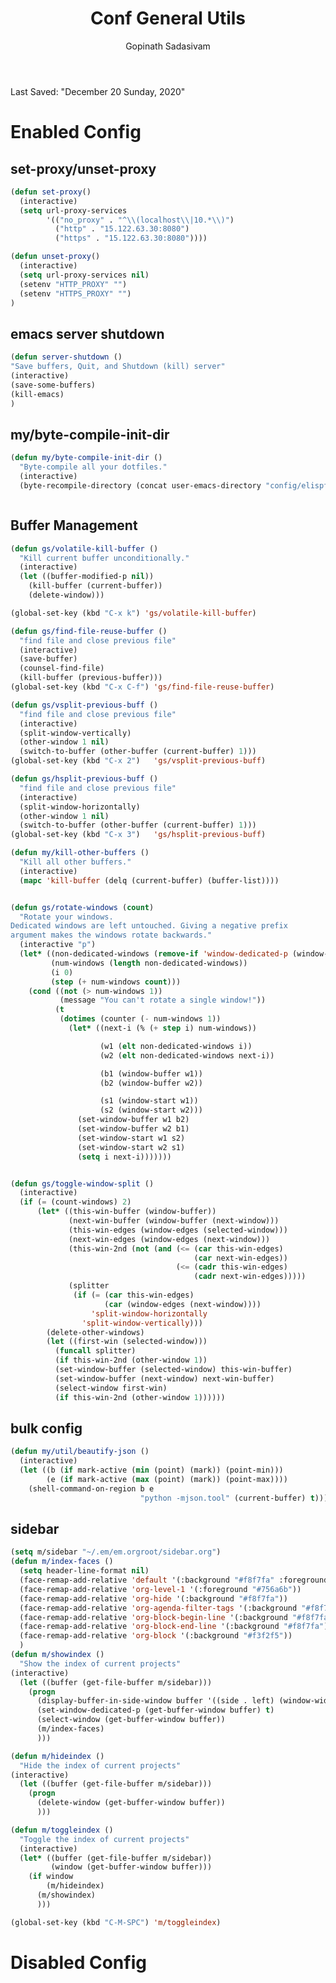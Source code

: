 #+TITLE: Conf General Utils
#+AUTHOR: Gopinath Sadasivam
#+BABEL: :cache yes
Last Saved: "December 20 Sunday, 2020"


* Enabled Config
 :PROPERTIES:
 :header-args: :tangle yes
 :END:


** set-proxy/unset-proxy

#+BEGIN_SRC emacs-lisp
(defun set-proxy()
  (interactive)
  (setq url-proxy-services
        '(("no_proxy" . "^\\(localhost\\|10.*\\)")
          ("http" . "15.122.63.30:8080")
          ("https" . "15.122.63.30:8080"))))

(defun unset-proxy()
  (interactive)
  (setq url-proxy-services nil)
  (setenv "HTTP_PROXY" "")
  (setenv "HTTPS_PROXY" "")
)
#+END_SRC

** emacs server shutdown
#+BEGIN_SRC emacs-lisp
(defun server-shutdown ()
"Save buffers, Quit, and Shutdown (kill) server"
(interactive)
(save-some-buffers)
(kill-emacs)
)
#+END_SRC

** my/byte-compile-init-dir

#+BEGIN_SRC emacs-lisp
(defun my/byte-compile-init-dir ()
  "Byte-compile all your dotfiles."
  (interactive)
  (byte-recompile-directory (concat user-emacs-directory "config/elispfiles/") 0))


#+END_SRC

** Buffer Management

#+BEGIN_SRC emacs-lisp
(defun gs/volatile-kill-buffer ()
  "Kill current buffer unconditionally."
  (interactive)
  (let ((buffer-modified-p nil))
    (kill-buffer (current-buffer))
    (delete-window)))

(global-set-key (kbd "C-x k") 'gs/volatile-kill-buffer)

(defun gs/find-file-reuse-buffer ()
  "find file and close previous file"
  (interactive)
  (save-buffer)
  (counsel-find-file)
  (kill-buffer (previous-buffer)))
(global-set-key (kbd "C-x C-f") 'gs/find-file-reuse-buffer)

(defun gs/vsplit-previous-buff ()
  "find file and close previous file"
  (interactive)
  (split-window-vertically)
  (other-window 1 nil)
  (switch-to-buffer (other-buffer (current-buffer) 1)))
(global-set-key (kbd "C-x 2")   'gs/vsplit-previous-buff)

(defun gs/hsplit-previous-buff ()
  "find file and close previous file"
  (interactive)
  (split-window-horizontally)
  (other-window 1 nil)
  (switch-to-buffer (other-buffer (current-buffer) 1)))
(global-set-key (kbd "C-x 3")   'gs/hsplit-previous-buff)

(defun my/kill-other-buffers ()
  "Kill all other buffers."
  (interactive)
  (mapc 'kill-buffer (delq (current-buffer) (buffer-list))))


(defun gs/rotate-windows (count)
  "Rotate your windows.
Dedicated windows are left untouched. Giving a negative prefix
argument makes the windows rotate backwards."
  (interactive "p")
  (let* ((non-dedicated-windows (remove-if 'window-dedicated-p (window-list)))
         (num-windows (length non-dedicated-windows))
         (i 0)
         (step (+ num-windows count)))
    (cond ((not (> num-windows 1))
           (message "You can't rotate a single window!"))
          (t
           (dotimes (counter (- num-windows 1))
             (let* ((next-i (% (+ step i) num-windows))

                    (w1 (elt non-dedicated-windows i))
                    (w2 (elt non-dedicated-windows next-i))

                    (b1 (window-buffer w1))
                    (b2 (window-buffer w2))

                    (s1 (window-start w1))
                    (s2 (window-start w2)))
               (set-window-buffer w1 b2)
               (set-window-buffer w2 b1)
               (set-window-start w1 s2)
               (set-window-start w2 s1)
               (setq i next-i)))))))


(defun gs/toggle-window-split ()
  (interactive)
  (if (= (count-windows) 2)
      (let* ((this-win-buffer (window-buffer))
             (next-win-buffer (window-buffer (next-window)))
             (this-win-edges (window-edges (selected-window)))
             (next-win-edges (window-edges (next-window)))
             (this-win-2nd (not (and (<= (car this-win-edges)
                                         (car next-win-edges))
                                     (<= (cadr this-win-edges)
                                         (cadr next-win-edges)))))
             (splitter
              (if (= (car this-win-edges)
                     (car (window-edges (next-window))))
                  'split-window-horizontally
                'split-window-vertically)))
        (delete-other-windows)
        (let ((first-win (selected-window)))
          (funcall splitter)
          (if this-win-2nd (other-window 1))
          (set-window-buffer (selected-window) this-win-buffer)
          (set-window-buffer (next-window) next-win-buffer)
          (select-window first-win)
          (if this-win-2nd (other-window 1))))))

#+END_SRC

** bulk config
#+BEGIN_SRC emacs-lisp
(defun my/util/beautify-json ()
  (interactive)
  (let ((b (if mark-active (min (point) (mark)) (point-min)))
        (e (if mark-active (max (point) (mark)) (point-max))))
    (shell-command-on-region b e
                             "python -mjson.tool" (current-buffer) t)))
#+END_SRC
** sidebar
#+BEGIN_SRC emacs-lisp
(setq m/sidebar "~/.em/em.orgroot/sidebar.org")
(defun m/index-faces ()
  (setq header-line-format nil)
  (face-remap-add-relative 'default '(:background "#f8f7fa" :foreground default))
  (face-remap-add-relative 'org-level-1 '(:foreground "#756a6b"))
  (face-remap-add-relative 'org-hide '(:background "#f8f7fa"))
  (face-remap-add-relative 'org-agenda-filter-tags '(:background "#f8f7fa" :foreground "#ff6678") :box '(:line-width 5 :color "#f8f7fa"))
  (face-remap-add-relative 'org-block-begin-line '(:background "#f8f7fa"))
  (face-remap-add-relative 'org-block-end-line '(:background "#f8f7fa"))
  (face-remap-add-relative 'org-block '(:background "#f3f2f5"))
  )
(defun m/showindex ()
  "Show the index of current projects"
(interactive)
  (let ((buffer (get-file-buffer m/sidebar)))
    (progn
      (display-buffer-in-side-window buffer '((side . left) (window-width . 0.25)))
      (set-window-dedicated-p (get-buffer-window buffer) t)
      (select-window (get-buffer-window buffer))
      (m/index-faces)
      )))

(defun m/hideindex ()
  "Hide the index of current projects"
(interactive)
  (let ((buffer (get-file-buffer m/sidebar)))
    (progn
      (delete-window (get-buffer-window buffer))
      )))

(defun m/toggleindex ()
  "Toggle the index of current projects"
  (interactive)
  (let* ((buffer (get-file-buffer m/sidebar))
         (window (get-buffer-window buffer)))
    (if window
        (m/hideindex)
      (m/showindex)
      )))

(global-set-key (kbd "C-M-SPC") 'm/toggleindex)

#+END_SRC
* Disabled Config
 :PROPERTIES:
 :header-args: :tangle no
 :END:
